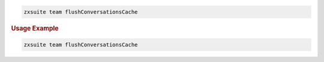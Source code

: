 .. SPDX-FileCopyrightText: 2022 Zextras <https://www.zextras.com/>
..
.. SPDX-License-Identifier: CC-BY-NC-SA-4.0

.. code:: bash

   zxsuite team flushConversationsCache

.. rubric:: Usage Example

.. code:: bash

   zxsuite team flushConversationsCache
